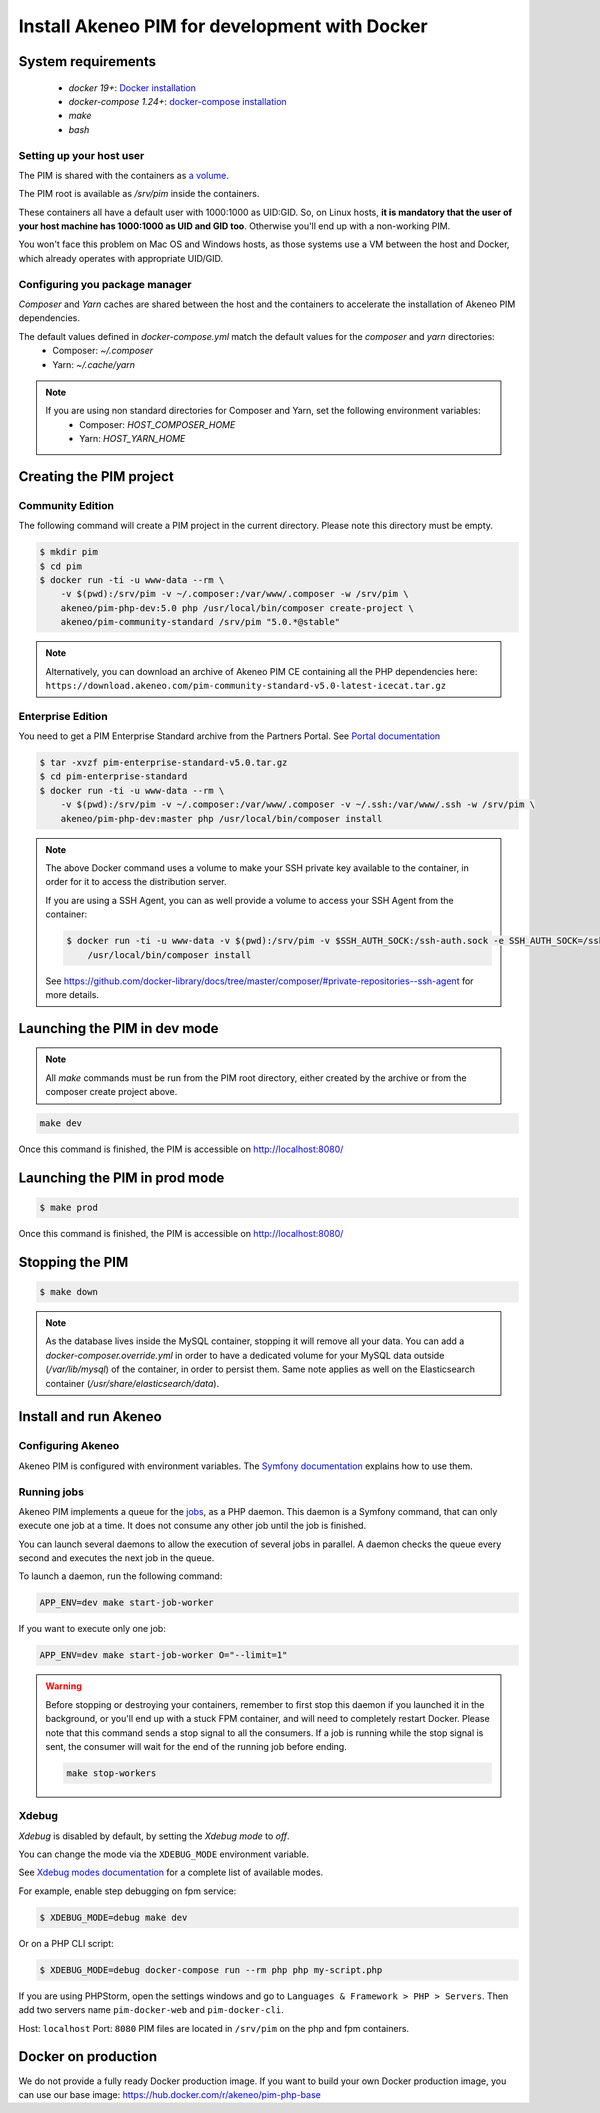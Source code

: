 Install Akeneo PIM for development with Docker
==============================================

System requirements
-------------------

 - `docker 19+`: `Docker installation <https://docs.docker.com/install/>`_
 - `docker-compose 1.24+`: `docker-compose installation <https://docs.docker.com/compose/install/>`_
 - `make`
 - `bash`

Setting up your host user
*************************

The PIM is shared with the containers as `a volume <https://docs.docker.com/engine/admin/volumes/volumes/>`_.

The PIM root is available as `/srv/pim` inside the containers.

These containers all have a default user with 1000:1000 as UID:GID.
So, on Linux hosts, **it is mandatory that the user of your host machine has 1000:1000 as UID and GID too**.
Otherwise you'll end up with a non-working PIM.

You won't face this problem on Mac OS and Windows hosts, as those systems use a VM between the host and Docker, which already operates with appropriate UID/GID.

Configuring you package manager
*******************************

*Composer* and *Yarn* caches are shared between the host and the containers to accelerate the installation of Akeneo PIM dependencies.

The default values defined in `docker-compose.yml` match the default values for the `composer` and `yarn` directories:
 - Composer: `~/.composer`
 - Yarn: `~/.cache/yarn`


.. note::
    If you are using non standard directories for Composer and Yarn, set the following environment variables:
     - Composer: `HOST_COMPOSER_HOME`
     - Yarn: `HOST_YARN_HOME`


Creating the PIM project
------------------------
Community Edition
*****************

The following command will create a PIM project in the current directory. Please note this directory must be empty.

.. code-block:: bash

    $ mkdir pim
    $ cd pim
    $ docker run -ti -u www-data --rm \
        -v $(pwd):/srv/pim -v ~/.composer:/var/www/.composer -w /srv/pim \
        akeneo/pim-php-dev:5.0 php /usr/local/bin/composer create-project \
        akeneo/pim-community-standard /srv/pim "5.0.*@stable"

.. note::
    Alternatively, you can download an archive of Akeneo PIM CE containing all the PHP dependencies here:
    ``https://download.akeneo.com/pim-community-standard-v5.0-latest-icecat.tar.gz``


Enterprise Edition
******************

You need to get a PIM Enterprise Standard archive from the Partners Portal. See  `Portal documentation <https://help.akeneo.com/portal/articles/get-akeneo-pim-enterprise-archive.html?utm_source=akeneo-docs&utm_campaign=portal_archive>`_

.. code-block:: bash

    $ tar -xvzf pim-enterprise-standard-v5.0.tar.gz
    $ cd pim-enterprise-standard
    $ docker run -ti -u www-data --rm \
        -v $(pwd):/srv/pim -v ~/.composer:/var/www/.composer -v ~/.ssh:/var/www/.ssh -w /srv/pim \
        akeneo/pim-php-dev:master php /usr/local/bin/composer install

.. note::
    The above Docker command uses a volume to make your SSH private key available to the container, in order for it to access
    the distribution server.

    If you are using a SSH Agent, you can as well provide a volume to access your SSH Agent from the container:

    .. code-block:: bash

        $ docker run -ti -u www-data -v $(pwd):/srv/pim -v $SSH_AUTH_SOCK:/ssh-auth.sock -e SSH_AUTH_SOCK=/ssh-auth.sock -w /srv/pim --rm akeneo/pim-php-dev:master \
            /usr/local/bin/composer install

    See https://github.com/docker-library/docs/tree/master/composer/#private-repositories--ssh-agent for more details.

Launching the PIM in dev mode
-----------------------------

.. note::

   All `make` commands must be run from the PIM root directory, either created by the archive or from the composer create project above.

.. code-block:: bash

	make dev


Once this command is finished, the PIM is accessible on http://localhost:8080/

Launching the PIM in prod mode
------------------------------

.. code-block:: bash

   $ make prod

Once this command is finished, the PIM is accessible on http://localhost:8080/

Stopping the PIM
----------------

.. code-block:: bash

   $ make down

.. note::
    As the database lives inside the MySQL container, stopping it will remove all your data.
    You can add a `docker-composer.override.yml` in order to have a dedicated volume for
    your MySQL data outside (`/var/lib/mysql`) of the container, in order to persist them.
    Same note applies as well on the Elasticsearch container (`/usr/share/elasticsearch/data`).

Install and run Akeneo
----------------------

Configuring Akeneo
******************

Akeneo PIM is configured with environment variables. The `Symfony documentation <https://symfony.com/doc/current/configuration.html#configuration-based-on-environment-variables>`_ explains how to use them.


Running jobs
************

Akeneo PIM implements a queue for the `jobs <../../import_and_export_data/index.html>`_, as a PHP daemon. This daemon is a Symfony command, that can only execute one job at a time. It does not consume any other job until the job is finished.

You can launch several daemons to allow the execution of several jobs in parallel. A daemon checks the queue every second and executes the next job in the queue.

To launch a daemon, run the following command:

.. code-block:: bash

   APP_ENV=dev make start-job-worker

If you want to execute only one job:

.. code-block:: bash

   APP_ENV=dev make start-job-worker O="--limit=1"

.. warning::

   Before stopping or destroying your containers, remember to first stop this daemon if you launched it in the background, or you'll end up with a stuck FPM container, and will need to completely restart Docker.
   Please note that this command sends a stop signal to all the consumers. If a job is running while the stop signal is sent, the consumer will wait for the end of the running job before ending.

   .. code-block:: bash

      make stop-workers


Xdebug
******

*Xdebug* is disabled by default, by setting the *Xdebug mode* to *off*.

You can change the mode via the ``XDEBUG_MODE`` environment variable.

See `Xdebug modes documentation <https://xdebug.org/docs/all_settings#mode>`_ for a complete list of available modes.

For example, enable step debugging on fpm service:

.. code-block:: bash

    $ XDEBUG_MODE=debug make dev

Or on a PHP CLI script:

.. code-block:: bash

      $ XDEBUG_MODE=debug docker-compose run --rm php php my-script.php

If you are using PHPStorm, open the settings windows and go to ``Languages & Framework > PHP > Servers``. Then add two servers name ``pim-docker-web`` and ``pim-docker-cli``.

.. image:: ../../_images/xdebug/phpstorm-xdebug.png
  :alt: Configure xdebug on PHPStorm

Host: ``localhost``
Port: ``8080``
PIM files are located in ``/srv/pim`` on the php and fpm containers.


Docker on production
--------------------

We do not provide a fully ready Docker production image.
If you want to build your own Docker production image, you can use our base image: https://hub.docker.com/r/akeneo/pim-php-base
